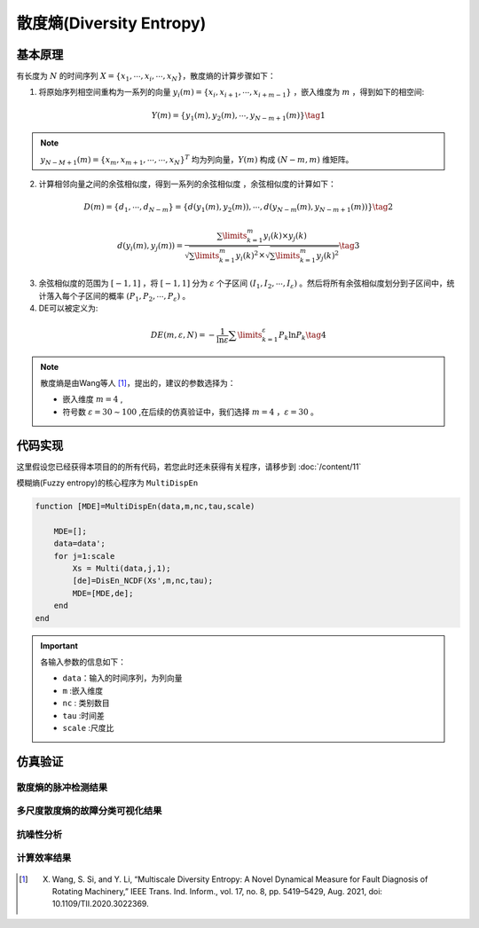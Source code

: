 散度熵(Diversity Entropy)
==============================

基本原理
~~~~~~~~~~~~~~~

有长度为 :math:`N`  的时间序列  :math:`X = \left\{ {{x_1}, \cdots ,{x_i}, \cdots ,{x_N}} \right\}`，散度熵的计算步骤如下：

1.	将原始序列相空间重构为一系列的向量 :math:`{y_i}\left( m \right) = \left\{ {{x_i},{x_{i + 1}}, \cdots ,{x_{i + m - 1}}} \right\}` ，嵌入维度为 :math:`m`  ，得到如下的相空间:

.. math::
          Y\left( m \right) = \left\{ {{y_1}\left( m \right),{y_2}\left( m \right), \cdots ,{y_{N - m + 1}}\left( m \right)} \right\} \tag{1}

.. note:: 
   :math:`{y_{N - M + 1}}\left( m \right)={\left\{ {{x_m},{x_{m + 1}}, \cdots , \cdots ,{x_N}} \right\}^T}` 均为列向量，:math:`Y\left( m \right)` 构成 :math:`(N - m,m)` 维矩阵。

2.	计算相邻向量之间的余弦相似度，得到一系列的余弦相似度 ，余弦相似度的计算如下：

.. math::
    D\left( m \right) = \left\{ {{d_1}, \cdots ,{d_{N - m}}} \right\} = \left\{ {d\left( {{y_1}\left( m \right),{y_2}\left( m \right)} \right), \cdots ,d\left( {{y_{N - m}}\left( m \right),{y_{N - m + 1}}\left( m \right)} \right)} \right\} \tag{2}

.. math::
    d\left( {{y_i}\left( m \right),{y_j}\left( m \right)} \right) = \frac{{\sum\limits_{k = 1}^m {{y_i}\left( k \right) \times {y_j}\left( k \right)} }}{{\sqrt {\sum\limits_{k = 1}^m {{y_i}{{\left( k \right)}^2}} }  \times \sqrt {\sum\limits_{k = 1}^m {{y_j}{{\left( k \right)}^2}} } }} \tag{3}

3.	余弦相似度的范围为 :math:`\left[ { - 1,1} \right]` ，将 :math:`\left[ { - 1,1} \right]`  分为 :math:`\varepsilon` 个子区间 :math:`\left( {{I_1},{I_2}, \cdots ,{I_\varepsilon }} \right)`  。然后将所有余弦相似度划分到子区间中，统计落入每个子区间的概率 :math:`\left( {{P_1},{P_2}, \cdots ,{P_\varepsilon }} \right)` 。 
	
4.	DE可以被定义为:

.. math::
   DE\left( {m,\varepsilon ,N} \right) =  - \frac{1}{{\ln \varepsilon }}\sum\limits_{k = 1}^\varepsilon  {{P_k}\ln {P_k}}   \tag{4}

.. note:: 
 散度熵是由Wang等人 [#]_，提出的，建议的参数选择为：

 - 嵌入维度  :math:`m = 4`  ,
 - 符号数  :math:`\varepsilon  = 30 \sim 100`  ,在后续的仿真验证中，我们选择  :math:`m = 4` ，:math:`\varepsilon=30`  。


 
代码实现
~~~~~~~~~~~~~~~
这里假设您已经获得本项目的的所有代码，若您此时还未获得有关程序，请移步到 :doc:`/content/11`

模糊熵(Fuzzy entropy)的核心程序为  ``MultiDispEn``

.. code-block:: c++

  function [MDE]=MultiDispEn(data,m,nc,tau,scale)

      MDE=[];
      data=data';
      for j=1:scale
          Xs = Multi(data,j,1);
          [de]=DisEn_NCDF(Xs',m,nc,tau);
          MDE=[MDE,de];
      end
  end
  
.. important:: 各输入参数的信息如下：

  -  ``data``：输入的时间序列，为列向量 
  -  ``m`` :嵌入维度
  -  ``nc``  : 类别数目
  -  ``tau`` :时间差
  -  ``scale`` :尺度比

仿真验证
~~~~~~~~~~~~~~~

散度熵的脉冲检测结果
------------------------------------

.. figure::  /images/单尺度脉冲检测结果/DivEn.png
   :alt: 散度熵的脉冲检测结果
   :align: center

 
多尺度散度熵的故障分类可视化结果
------------------------------------
 
.. figure:: /images/多尺度可视化结果/MultiDivEn.png
   :alt: 多尺度散度熵的故障分类可视化结果
   :align: center
 
抗噪性分析
------------------------------------
 
.. figure:: /images/抗噪性结果/DivEn.png
   :alt: 抗噪性分析
   :align: center 

计算效率结果
------------------------------------
 
.. figure:: /images/计算效率结果/DivEn.png
   :alt: 计算效率结果
   :align: center 

 
..  [#] X. Wang, S. Si, and Y. Li, “Multiscale Diversity Entropy: A Novel Dynamical Measure for Fault Diagnosis of Rotating Machinery,” IEEE Trans. Ind. Inform., vol. 17, no. 8, pp. 5419–5429, Aug. 2021, doi: 10.1109/TII.2020.3022369.